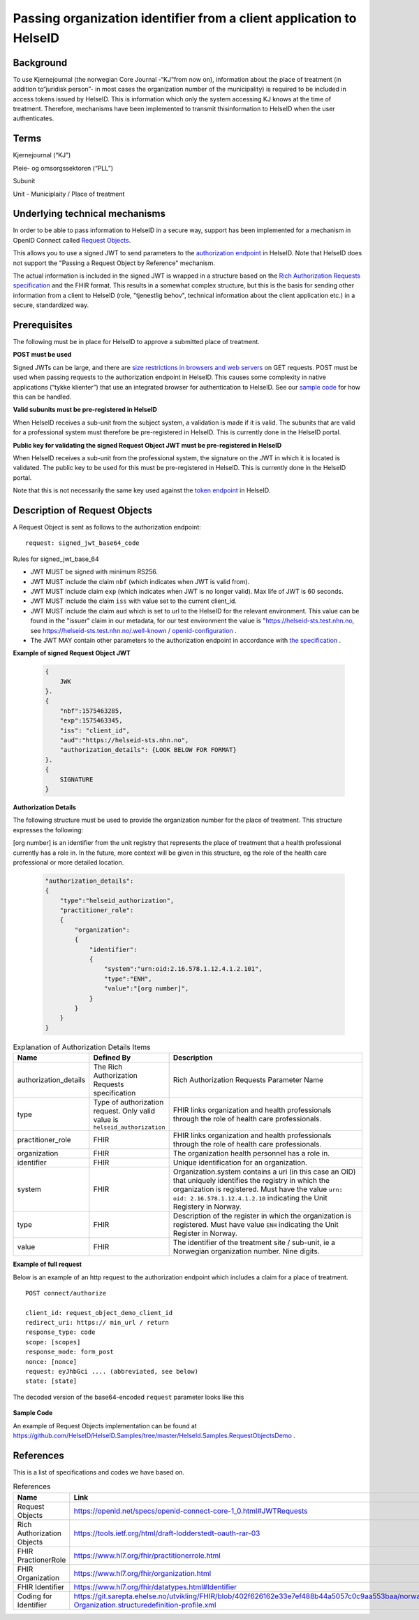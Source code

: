 Passing organization identifier from a client application to HelseID
=========================================================

Background
^^^^^^^^^^
To use Kjernejournal (the norwegian Core Journal -\“KJ\”from now on), information about the place of treatment (in addition to\“juridisk person\”- in most cases the organization number of the municipality) is required to be included in access tokens issued by HelseID.
This is information which only the system accessing KJ knows at the time of treatment. Therefore, mechanisms have been implemented to transmit this\information to HelseID when the user authenticates.

Terms
^^^^^^^^^^
Kjernejournal (“KJ”)

Pleie- og omsorgssektoren (“PLL”)

Subunit

Unit - Municiplaity / Place of treatment

Underlying technical mechanisms
^^^^^^^^^^^^^^^^^^^^^^^^^^^^^^^
In order to be able to pass information to HelseID in a secure way, support has been implemented for a mechanism in OpenID Connect called `Request Objects <https://www.google.com/url?q=https://translate.google.com/translate?hl%3Den%26prev%3D_t%26sl%3Dauto%26tl%3Den%26u%3Dhttps://openid.net/specs/openid-connect-core-1_0.html%2523JWTRequests%23JWTRequests&sa=D&ust=1582561394163000>`_. 

This allows you to use a signed JWT to send parameters to the `authorization endpoint <https://www.google.com/url?q=https://translate.google.com/translate?hl%3Den%26prev%3D_t%26sl%3Dauto%26tl%3Den%26u%3Dhttps://helseid.readthedocs.io/no/latest/endpoints/authorize.html&sa=D&ust=1582561394163000>`_ \in HelseID. Note that HelseID does not support the "Passing a Request Object by Reference" mechanism.

The actual information is included in the signed JWT is wrapped in a structure based on the `Rich Authorization Requests specification <https://www.google.com/url?q=https://translate.google.com/translate?hl%3Den%26prev%3D_t%26sl%3Dauto%26tl%3Den%26u%3Dhttps://tools.ietf.org/html/draft-lodderstedt-oauth-rar-03&sa=D&ust=1582561394163000>`_ and the FHIR format. This results in a somewhat complex structure, but this is the basis for sending other information from a client to HelseID (role, "tjenestlig behov", technical information about the client application etc.) in a secure, standardized way.

Prerequisites
^^^^^^^^^^^^^
The following must be in place for HelseID to approve a submitted place of treatment.

**POST must be used**


Signed JWTs can be large, and there are `size restrictions in browsers and web servers <https://www.google.com/url?q=https://translate.google.com/translate?hl%3Den%26prev%3D_t%26sl%3Dauto%26tl%3Den%26u%3Dhttps://stackoverflow.com/a/812962&sa=D&ust=1582561394164000>`_ on GET requests. POST must be used when passing requests to the authorization endpoint in HelseID. This causes some complexity in native applications (\“tykke klienter\”) that use an integrated browser for authentication to HelseID. See our `sample code <https://www.google.com/url?q=https://translate.google.com/translate?hl%3Den%26prev%3D_t%26sl%3Dauto%26tl%3Den%26u%3Dhttps://github.com/HelseID/HelseID.Samples/tree/master/HelseId.Samples.RequestObjectsDemo&sa=D&ust=1582561394165000>`_ \for how this can be handled.

**Valid subunits must be pre-registered in HelseID**

When HelseID receives a sub-unit from the subject system, a validation is made if it is valid. The subunits that are valid for a professional system must therefore be pre-registered in HelseID. This is currently done in the HelseID portal.

**Public key for validating the signed Request Object JWT must be pre-registered in HelseID**

When HelseID receives a sub-unit from the professional system, the signature on the JWT in which it is located is validated. The public key to be used for this must be pre-registered in HelseID. This is currently done in the HelseID portal.

Note that this is not necessarily the same key used against the `token endpoint <https://www.google.com/url?q=https://translate.google.com/translate?hl%3Den%26prev%3D_t%26sl%3Dauto%26tl%3Den%26u%3Dhttps://helseid.readthedocs.io/no/latest/endpoints/token.html&sa=D&ust=1582561394166000>`_ \in HelseID.

Description of Request Objects
^^^^^^^^^^^^^^^^^^^^^^^^^^^^^^
A Request Object is sent as follows to the authorization endpoint:

::

    request: signed_jwt_base64_code

\

Rules for signed_jwt_base_64



* JWT MUST be signed with minimum RS256.
* JWT MUST include the claim ``nbf`` (which indicates when JWT is valid from).
* JWT MUST include claim ``exp`` (which indicates when JWT is no longer valid). Max life of JWT is 60 seconds.
* JWT MUST include the claim ``iss`` with value set to the current client_id.
* JWT MUST include the claim ``aud`` which is set to url to the HelseID for the relevant environment. This value can be found in the "issuer" claim in our metadata, for our test environment the value is "https://helseid-sts.test.nhn.no\, see `https://helseid-sts.test.nhn.no/.well-known / openid-configuration <https://www.google.com/url?q=https://translate.google.com/translate?hl%3Den%26prev%3D_t%26sl%3Dauto%26tl%3Den%26u%3Dhttps://helseid-sts.test.nhn.no/.well-known/openid-configuration&sa=D&ust=1582561394168000>`_ .
* The JWT MAY contain other parameters to the authorization endpoint in accordance with `the specification <https://www.google.com/url?q=https://translate.google.com/translate?hl%3Den%26prev%3D_t%26sl%3Dauto%26tl%3Den%26u%3Dhttps://openid.net/specs/openid-connect-core-1_0.html%2523JWTRequests%23JWTRequests&sa=D&ust=1582561394168000>`_ .


**Example of signed Request Object JWT**

  .. code-block:: JSON

    {
        JWK
    }.
    {
        "nbf":1575463285,
        "exp":1575463345,
        "iss": "client_id",
        "aud":"https://helseid-sts.nhn.no",
        "authorization_details": {LOOK BELOW FOR FORMAT} 
    }.
    {
        SIGNATURE
    }

**Authorization Details**

The following structure must be used to provide the organization number for the place of treatment. This structure expresses the following:

[org number] is an identifier from the unit registry that represents the place of treatment that a health professional currently has a role in. In the future, more context will be given in this structure, eg the role of the health care professional or more detailed location.


  .. code-block:: JSON

    "authorization_details": 
    {
        "type":"helseid_authorization",
        "practitioner_role": 
        {
            "organization": 
            {
                "identifier": 
                {
                    "system":"urn:oid:2.16.578.1.12.4.1.2.101",
                    "type":"ENH",
                    "value":"[org number]",
                }
            }
        }
    }


.. csv-table:: Explanation of Authorization Details Items
   :header: "Name", "Defined By", "Description"
   :widths: 20, 20, 100

   "authorization_details", "The Rich Authorization Requests specification", "Rich Authorization Requests Parameter Name"
   "type", "Type of authorization request. Only valid value is ``helseid_authorization``", "FHIR links organization and health professionals through the role of health care professionals."
   "practitioner_role", "FHIR", "FHIR links organization and health professionals through the role of health care professionals."
   "organization", "FHIR", "The organization health personnel has a role in."
   "identifier", "FHIR", "Unique identification for an organization."
   "system", "FHIR", "Organization.system contains a uri (in this case an OID) that uniquely identifies the registry in which the organization is registered. Must have the value ``urn: oid: 2.16.578.1.12.4.1.2.10`` indicating the Unit Registery in Norway."
   "type", "FHIR", "Description of the register in which the organization is registered. Must have value ``ENH`` indicating the Unit Register in Norway."
   "value", "FHIR", "The identifier of the treatment site / sub-unit, ie a Norwegian organization number. Nine digits."


**Example of full request**

Below is an example of an http request to the authorization endpoint which includes a claim for a place of treatment.

::

    POST connect/authorize

    client_id: request_object_demo_client_id
    redirect_uri: https:// min_url / return
    response_type: code
    scope: [scopes]
    response_mode: form_post
    nonce: [nonce]
    request: eyJhbGci .... (abbreviated, see below)
    state: [state]


The decoded version of the base64-encoded ``request`` parameter looks like this

  .. code-block:: JSON
    {
        JWK
    }.
    {
        "nbf":1575640351,
        "exp":1575640411,
        "iss":"request_object_demo_client_id",
        "aud":"https://helseid-sts.nhn.no",
        "authorization_details": 
        {
            "type":"helseid_authorization",
            "practitioner_role": 
            {
                "organization": 
                {
                    "identifier": 
                    {
                        "system":"urn:oid:2.16.578.1.12.4.1.2.101",
                        "type":"ENH",
                        "value":"123123123"
                    }
                }
            }
        }    
    }.
    {
        SIGNATURE
    }.

**Sample Code**

An example of Request Objects implementation can be found at `https://github.com/HelseID/HelseID.Samples/tree/master/HelseId.Samples.RequestObjectsDemo <https://www.google.com/url?q=https://translate.google.com/translate?hl%3Den%26prev%3D_t%26sl%3Dauto%26tl%3Den%26u%3Dhttps://github.com/HelseID/HelseID.Samples/tree/master/HelseId.Samples.RequestObjectsDemo&sa=D&ust=1582561394190000>`_ \.

References
^^^^^^^^^^
This is a list of specifications and codes we have based on.


.. csv-table:: References
   :header: "Name", "Link" 
   :widths: 20, 100

   "Request Objects", "`https://openid.net/specs/openid-connect-core-1_0.html#JWTRequests <https://www.google.com/url?q=https://translate.google.com/translate?hl%3Den%26prev%3D_t%26sl%3Dauto%26tl%3Den%26u%3Dhttps://openid.net/specs/openid-connect-core-1_0.html%2523JWTRequests%23JWTRequests&sa=D&ust=1582561394193000>`_"
   "Rich Authorization Objects", "`https://tools.ietf.org/html/draft-lodderstedt-oauth-rar-03 <https://www.google.com/url?q=https://translate.google.com/translate?hl%3Den%26prev%3D_t%26sl%3Dauto%26tl%3Den%26u%3Dhttps://tools.ietf.org/html/draft-lodderstedt-oauth-rar-03&sa=D&ust=1582561394194000>`_"
   "FHIR PractionerRole", "`https://www.hl7.org/fhir/practitionerrole.html <https://www.google.com/url?q=https://translate.google.com/translate?hl%3Den%26prev%3D_t%26sl%3Dauto%26tl%3Den%26u%3Dhttps://www.hl7.org/fhir/practitionerrole.html&sa=D&ust=1582561394195000>`_"
   "FHIR Organization", "`https://www.hl7.org/fhir/organization.html <https://www.google.com/url?q=https://translate.google.com/translate?hl%3Den%26prev%3D_t%26sl%3Dauto%26tl%3Den%26u%3Dhttps://www.hl7.org/fhir/organization.html&sa=D&ust=1582561394196000>`_"
   "FHIR Identifier", "`https://www.hl7.org/fhir/datatypes.html#Identifier <https://www.google.com/url?q=https://translate.google.com/translate?hl%3Den%26prev%3D_t%26sl%3Dauto%26tl%3Den%26u%3Dhttps://www.hl7.org/fhir/datatypes.html%2523Identifier%23Identifier&sa=D&ust=1582561394197000>`_"
   "Coding for Identifier", "`https://git.sarepta.ehelse.no/utvikling/FHIR/blob/402f626162e33e7ef488b44a5057c0c9aa553baa/norway/StructureDefinition/no-Organization.structuredefinition-profile.xml <https://www.google.com/url?q=https://git.sarepta.ehelse.no/utvikling/FHIR/blob/402f626162e33e7ef488b44a5057c0c9aa553baa/norway/StructureDefinition/no-Organization.structuredefinition-profile.xml&sa=D&ust=1582561394198000>`_"
